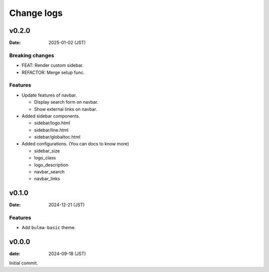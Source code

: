===========
Change logs
===========

v0.2.0
======

:Date: 2025-01-02 (JST)

Breaking changes
----------------

* FEAT: Render custom sidebar.
* REFACTOR: Merge setup func.

Features
--------

* Update features of navbar.

  * Display search form on navbar.
  * Show external links on navbar.

* Added sidebar components.

  * sidebar/logo.html
  * sidebar/line.html
  * sidebar/globaltoc.html

* Added configurations. (You can docs to know more)

  * sidebar_size
  * logo_class
  * logo_description
  * navbar_search
  * navbar_links

v0.1.0
======

:Date: 2024-12-21 (JST)

Features
--------

* Add ``bulma-basic`` theme.

v0.0.0
======

:date: 2024-09-18 (JST)

Initial commit.

